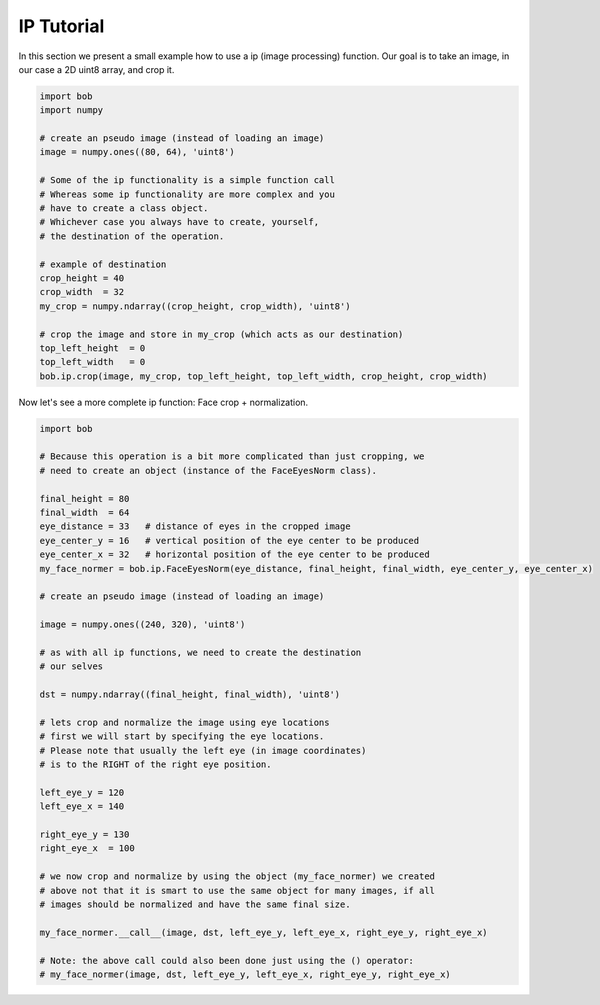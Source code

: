 .. vim: set fileencoding=utf-8 :
.. Niklas Johansson <niklas.johansson@idiap.ch>
.. Tue Apr 19 08:48:57 2011 +0200
.. 
.. Copyright (C) 2011-2012 Idiap Research Institute, Martigny, Switzerland
.. 
.. This program is free software: you can redistribute it and/or modify
.. it under the terms of the GNU General Public License as published by
.. the Free Software Foundation, version 3 of the License.
.. 
.. This program is distributed in the hope that it will be useful,
.. but WITHOUT ANY WARRANTY; without even the implied warranty of
.. MERCHANTABILITY or FITNESS FOR A PARTICULAR PURPOSE.  See the
.. GNU General Public License for more details.
.. 
.. You should have received a copy of the GNU General Public License
.. along with this program.  If not, see <http://www.gnu.org/licenses/>.

=============
 IP Tutorial 
=============

In this section we present a small example how to use a ip (image processing) function.
Our goal is to take an image, in our case a 2D uint8 array, and crop it.

.. code-block:: python

   import bob
   import numpy

   # create an pseudo image (instead of loading an image)
   image = numpy.ones((80, 64), 'uint8')
   
   # Some of the ip functionality is a simple function call
   # Whereas some ip functionality are more complex and you
   # have to create a class object. 
   # Whichever case you always have to create, yourself,
   # the destination of the operation.

   # example of destination
   crop_height = 40
   crop_width  = 32
   my_crop = numpy.ndarray((crop_height, crop_width), 'uint8')

   # crop the image and store in my_crop (which acts as our destination)
   top_left_height  = 0
   top_left_width   = 0
   bob.ip.crop(image, my_crop, top_left_height, top_left_width, crop_height, crop_width)

Now let's see a more complete ip function: Face crop + normalization.

.. code-block:: python

   import bob

   # Because this operation is a bit more complicated than just cropping, we
   # need to create an object (instance of the FaceEyesNorm class).
   
   final_height = 80
   final_width  = 64
   eye_distance = 33   # distance of eyes in the cropped image
   eye_center_y = 16   # vertical position of the eye center to be produced
   eye_center_x = 32   # horizontal position of the eye center to be produced
   my_face_normer = bob.ip.FaceEyesNorm(eye_distance, final_height, final_width, eye_center_y, eye_center_x) 

   # create an pseudo image (instead of loading an image)
   
   image = numpy.ones((240, 320), 'uint8')

   # as with all ip functions, we need to create the destination
   # our selves

   dst = numpy.ndarray((final_height, final_width), 'uint8')

   # lets crop and normalize the image using eye locations
   # first we will start by specifying the eye locations.
   # Please note that usually the left eye (in image coordinates)
   # is to the RIGHT of the right eye position.
   
   left_eye_y = 120
   left_eye_x = 140

   right_eye_y = 130
   right_eye_x  = 100

   # we now crop and normalize by using the object (my_face_normer) we created
   # above not that it is smart to use the same object for many images, if all
   # images should be normalized and have the same final size.

   my_face_normer.__call__(image, dst, left_eye_y, left_eye_x, right_eye_y, right_eye_x)
   
   # Note: the above call could also been done just using the () operator:
   # my_face_normer(image, dst, left_eye_y, left_eye_x, right_eye_y, right_eye_x)


